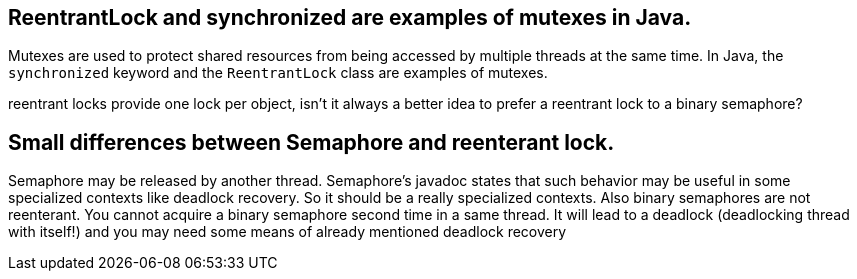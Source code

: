 

## ReentrantLock and synchronized are examples of mutexes in Java.

Mutexes are used to protect shared resources from being accessed by multiple threads at the same time. In Java, the `synchronized` keyword and the `ReentrantLock` class are examples of mutexes.

reentrant locks  provide one lock per object, isn't it always a better idea to prefer a reentrant lock to a binary semaphore?

## Small differences between Semaphore and reenterant lock.

Semaphore may be released by another thread. Semaphore's javadoc states that such behavior may be useful in some specialized contexts like deadlock recovery. So it should be a really specialized contexts.
Also binary semaphores are not reenterant. You cannot acquire a binary semaphore second time in a same thread. It will lead to a deadlock (deadlocking thread with itself!) and you may need some means of already mentioned deadlock recovery
